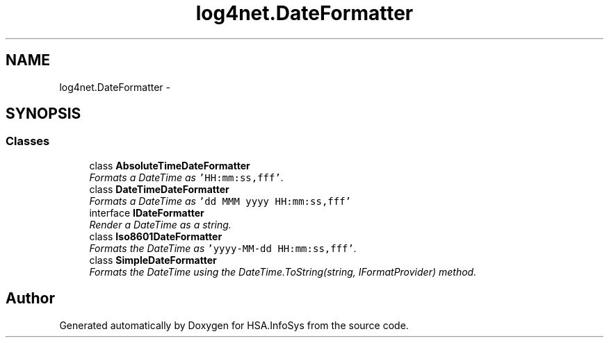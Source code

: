 .TH "log4net.DateFormatter" 3 "Fri Jul 5 2013" "Version 1.0" "HSA.InfoSys" \" -*- nroff -*-
.ad l
.nh
.SH NAME
log4net.DateFormatter \- 
.SH SYNOPSIS
.br
.PP
.SS "Classes"

.in +1c
.ti -1c
.RI "class \fBAbsoluteTimeDateFormatter\fP"
.br
.RI "\fIFormats a DateTime as \fC'HH:mm:ss,fff'\fP\&. \fP"
.ti -1c
.RI "class \fBDateTimeDateFormatter\fP"
.br
.RI "\fIFormats a DateTime as \fC'dd MMM yyyy HH:mm:ss,fff'\fP \fP"
.ti -1c
.RI "interface \fBIDateFormatter\fP"
.br
.RI "\fIRender a DateTime as a string\&. \fP"
.ti -1c
.RI "class \fBIso8601DateFormatter\fP"
.br
.RI "\fIFormats the DateTime as \fC'yyyy-MM-dd HH:mm:ss,fff'\fP\&. \fP"
.ti -1c
.RI "class \fBSimpleDateFormatter\fP"
.br
.RI "\fIFormats the DateTime using the DateTime\&.ToString(string, IFormatProvider) method\&. \fP"
.in -1c
.SH "Author"
.PP 
Generated automatically by Doxygen for HSA\&.InfoSys from the source code\&.

